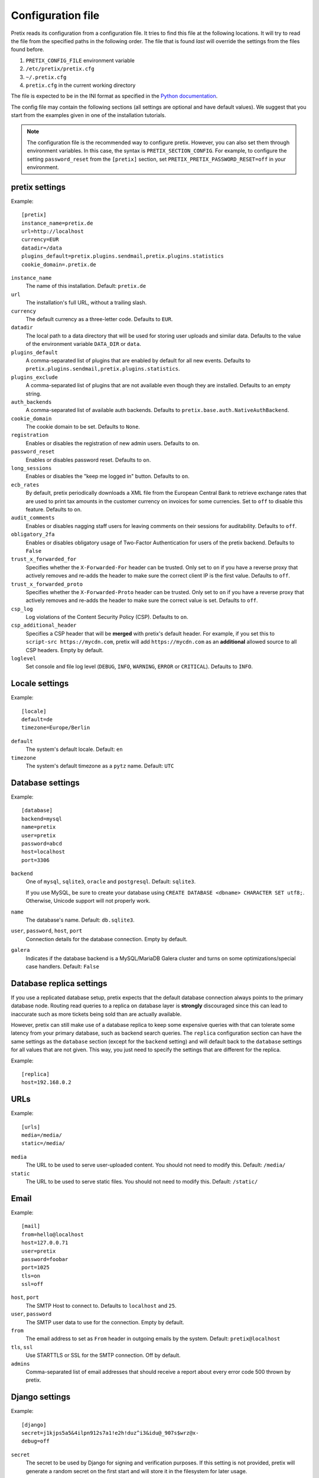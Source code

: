 .. highlight:: ini

.. _`config`:

.. spelling:: Galera

Configuration file
==================

Pretix reads its configuration from a configuration file. It tries to find this file
at the following locations. It will try to read the file from the specified paths in
the following order. The file that is found *last* will override the settings from
the files found before.

1. ``PRETIX_CONFIG_FILE`` environment variable
2. ``/etc/pretix/pretix.cfg``
3. ``~/.pretix.cfg``
4. ``pretix.cfg`` in the current working directory

The file is expected to be in the INI format as specified in the `Python documentation`_.

The config file may contain the following sections (all settings are optional and have
default values). We suggest that you start from the examples given in one of the
installation tutorials.

.. note::

    The configuration file is the recommended way to configure pretix. However, you can
    also set them through environment variables. In this case, the syntax is
    ``PRETIX_SECTION_CONFIG``. For example, to configure the setting ``password_reset``
    from the ``[pretix]`` section, set ``PRETIX_PRETIX_PASSWORD_RESET=off`` in your
    environment.

pretix settings
---------------

Example::

    [pretix]
    instance_name=pretix.de
    url=http://localhost
    currency=EUR
    datadir=/data
    plugins_default=pretix.plugins.sendmail,pretix.plugins.statistics
    cookie_domain=.pretix.de

``instance_name``
    The name of this installation. Default: ``pretix.de``

``url``
    The installation's full URL, without a trailing slash.

``currency``
    The default currency as a three-letter code. Defaults to ``EUR``.

``datadir``
    The local path to a data directory that will be used for storing user uploads and similar
    data. Defaults to the value of the environment variable ``DATA_DIR`` or ``data``.

``plugins_default``
    A comma-separated list of plugins that are enabled by default for all new events.
    Defaults to ``pretix.plugins.sendmail,pretix.plugins.statistics``.

``plugins_exclude``
    A comma-separated list of plugins that are not available even though they are installed.
    Defaults to an empty string.

``auth_backends``
    A comma-separated list of available auth backends. Defaults to ``pretix.base.auth.NativeAuthBackend``.

``cookie_domain``
    The cookie domain to be set. Defaults to ``None``.

``registration``
    Enables or disables the registration of new admin users. Defaults to ``on``.

``password_reset``
    Enables or disables password reset. Defaults to ``on``.

``long_sessions``
    Enables or disables the "keep me logged in" button. Defaults to ``on``.

``ecb_rates``
    By default, pretix periodically downloads a XML file from the European Central Bank to retrieve exchange rates
    that are used to print tax amounts in the customer currency on invoices for some currencies. Set to ``off`` to
    disable this feature. Defaults to ``on``.

``audit_comments``
    Enables or disables nagging staff users for leaving comments on their sessions for auditability.
    Defaults to ``off``.

``obligatory_2fa``
    Enables or disables obligatory usage of Two-Factor Authentication for users of the pretix backend.
    Defaults to ``False``

``trust_x_forwarded_for``
    Specifies whether the ``X-Forwarded-For`` header can be trusted. Only set to ``on`` if you have a reverse
    proxy that actively removes and re-adds the header to make sure the correct client IP is the first value.
    Defaults to ``off``.

``trust_x_forwarded_proto``
    Specifies whether the ``X-Forwarded-Proto`` header can be trusted. Only set to ``on`` if you have a reverse
    proxy that actively removes and re-adds the header to make sure the correct value is set.
    Defaults to ``off``.

``csp_log``
    Log violations of the Content Security Policy (CSP). Defaults to ``on``.

``csp_additional_header``
    Specifies a CSP header that will be **merged** with pretix's default header. For example, if you set this
    to ``script-src https://mycdn.com``, pretix will add ``https://mycdn.com`` as an **additional** allowed source
    to all CSP headers. Empty by default.

``loglevel``
    Set console and file log level (``DEBUG``, ``INFO``, ``WARNING``, ``ERROR`` or ``CRITICAL``). Defaults to ``INFO``.

Locale settings
---------------

Example::

    [locale]
    default=de
    timezone=Europe/Berlin

``default``
    The system's default locale. Default: ``en``

``timezone``
    The system's default timezone as a ``pytz`` name. Default: ``UTC``

Database settings
-----------------

Example::

    [database]
    backend=mysql
    name=pretix
    user=pretix
    password=abcd
    host=localhost
    port=3306

``backend``
    One of ``mysql``, ``sqlite3``, ``oracle`` and ``postgresql``.
    Default: ``sqlite3``.

    If you use MySQL, be sure to create your database using
    ``CREATE DATABASE <dbname> CHARACTER SET utf8;``. Otherwise, Unicode
    support will not properly work.

``name``
    The database's name. Default: ``db.sqlite3``.

``user``, ``password``, ``host``, ``port``
    Connection details for the database connection. Empty by default.

``galera``
    Indicates if the database backend is a MySQL/MariaDB Galera cluster and
    turns on some optimizations/special case handlers. Default: ``False``

.. _`config-replica`:

Database replica settings
-------------------------

If you use a replicated database setup, pretix expects that the default database connection always points to the primary database node.
Routing read queries to a replica on database layer is **strongly** discouraged since this can lead to inaccurate such as more tickets
being sold than are actually available.

However, pretix can still make use of a database replica to keep some expensive queries with that can tolerate some latency from your
primary database, such as backend search queries. The ``replica`` configuration section can have the same settings as the ``database``
section (except for the ``backend`` setting) and will default back to the ``database`` settings for all values that are not given. This
way, you just need to specify the settings that are different for the replica.

Example::

    [replica]
    host=192.168.0.2

.. _`config-urls`:

URLs
----

Example::

    [urls]
    media=/media/
    static=/media/

``media``
    The URL to be used to serve user-uploaded content. You should not need to modify
    this. Default: ``/media/``

``static``
    The URL to be used to serve static files. You should not need to modify
    this. Default: ``/static/``

.. _`mail-settings`:

Email
-----

Example::

    [mail]
    from=hello@localhost
    host=127.0.0.71
    user=pretix
    password=foobar
    port=1025
    tls=on
    ssl=off

``host``, ``port``
    The SMTP Host to connect to. Defaults to ``localhost`` and ``25``.

``user``, ``password``
    The SMTP user data to use for the connection. Empty by default.

``from``
    The email address to set as ``From`` header in outgoing emails by the system.
    Default: ``pretix@localhost``

``tls``, ``ssl``
    Use STARTTLS or SSL for the SMTP connection. Off by default.

``admins``
    Comma-separated list of email addresses that should receive a report about every error code 500 thrown by pretix.

.. _`django-settings`:

Django settings
---------------

Example::

    [django]
    secret=j1kjps5a5&4ilpn912s7a1!e2h!duz^i3&idu@_907s$wrz@x-
    debug=off

``secret``
    The secret to be used by Django for signing and verification purposes. If this
    setting is not provided, pretix will generate a random secret on the first start
    and will store it in the filesystem for later usage.

``debug``
    Whether or not to run in debug mode. Default is ``False``.

    .. WARNING:: Never set this to ``True`` in production!

``profile``
    Enable code profiling for a random subset of requests. Disabled by default, see
    :ref:`perf-monitoring` for details.

.. _`metrics-settings`:

Metrics
-------

If you want to fetch internally collected prometheus-style metrics you need to configure the credentials for the
metrics endpoint and enable it::

    [metrics]
    enabled=true
    user=your_user
    passphrase=mysupersecretpassphrase

Currently, metrics-collection requires a redis server to be available.


Memcached
---------

You can use an existing memcached server as pretix's caching backend::

    [memcached]
    location=127.0.0.1:11211

``location``
    The location of memcached, either a host:port combination or a socket file.

If no memcached is configured, pretix will use Django's built-in local-memory caching method.

.. note:: If you use memcached and you deploy pretix across multiple servers, you should use *one*
          shared memcached instance, not multiple ones, because cache invalidations would not be
          propagated otherwise.

Redis
-----

If a redis server is configured, pretix can use it for locking, caching and session storage
to speed up various operations::

    [redis]
    location=redis://127.0.0.1:6379/1
    sessions=false
    use_sentinel=false
    password=password

``location``
    The location of redis, as a URL of the form ``redis://[:password]@localhost:6379/0``
    or ``unix://[:password]@/path/to/socket.sock?db=0``

``session``
    When this is set to ``True``, redis will be used as the session storage.

``use_sentinel``
    If you don't want to use redis sentinels, you can omit this option.
    If this is set to ``True``, redis via sentinels will be used instead of plain redis.
    In this case the location should be of the form ``my_master/sentinel_host_1:2639,sentinel_host_2:2639/0``
    You cannot provide a password within the location when using sentinels.

``password``
    If your redis setup doesn't require a password or you already specified it in the location you can omit this option.
    If this is set it will be passed to redis as the connection option PASSWORD.

If redis is not configured, pretix will store sessions and locks in the database. If memcached
is configured, memcached will be used for caching instead of redis.

Translations
------------

pretix comes with a number of translations. Some of them are marked as "incubating", which means
they can usually only be selected in development mode. If you want to use them nevertheless, you
can activate them like this::

    [languages]
    allow_incubating=pt-br,da

You can also tell pretix about additional paths where it will search for translations::

    [languages]
    path=/path/to/my/translations

For a given language (e.g. ``pt-br``), pretix will then look in the
specific sub-folder, e.g. ``/path/to/my/translations/pt_BR/LC_MESSAGES/django.po``.

Celery task queue
-----------------

For processing long-running tasks asynchronously, pretix requires the celery task queue.
For communication between the web server and the task workers in both direction, a messaging
queue and a result backend is needed. You can use a redis database for both directions, or
an AMQP server (e.g. RabbitMQ) as a broker and redis or your database as a result backend::

    [celery]
    broker=amqp://guest:guest@localhost:5672//
    backend=redis://localhost/0
    broker_transport_options="{}"
    backend_transport_options="{}"

RabbitMQ might be the better choice if you have a complex, multi-server, high-performance setup,
but as you already should have a redis instance ready for session and lock storage, we recommend
redis for convenience. See the `Celery documentation`_ for more details.

The two ``transport_options`` entries can be omitted in most cases.
If they are present they need to be a valid JSON dictionary.
For possible entries in that dictionary see the `Celery documentation`_.

To use redis with sentinels set the broker or backend to ``sentinel://sentinel_host_1:26379;sentinal_host_2:26379/0``
and the respective transport_options to ``{"master_name":"mymaster"}``.
If your redis instances behind the sentinel have a password use ``sentinel://:my_password@sentinel_host_1:26379;sentinal_host_2:26379/0``.
If your redis sentinels themselves have a password set the transport_options to ``{"master_name":"mymaster","sentinel_kwargs":{"password":"my_password"}}``.

Sentry
------

pretix has native support for sentry, a tool that you can use to track errors in the
application. If you want to use sentry, you need to set a DSN in the configuration file::

    [sentry]
    dsn=https://<key>:<secret>@sentry.io/<project>

``dsn``
    You will be given this value by your sentry installation.


Caching
-------

You can adjust some caching settings to control how much storage pretix uses::

    [cache]
    tickets=48  ; Number of hours tickets (PDF, passbook, …) are cached


Secret length
-------------

If you are really paranoid, you can increase the length of random strings pretix uses in
various places like order codes, secrets in the ticket QR codes, etc. Example::

    [entropy]
    ; Order code needs to be < 16 characters, default is 5
    order_code=5
    ; Ticket secret needs to be < 64 characters, default is 32
    ticket_secret=32
    ; Voucher code needs to be < 255 characters, default is 16
    voucher_code=16

External tools
--------------

pretix can make use of some external tools if they are installed. Currently, they are all optional. Example::

    [tools]
    pdftk=/usr/bin/pdftk

.. _Python documentation: https://docs.python.org/3/library/configparser.html?highlight=configparser#supported-ini-file-structure
.. _Celery documentation: http://docs.celeryproject.org/en/latest/userguide/configuration.html

